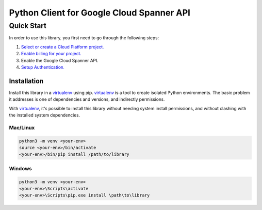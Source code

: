 Python Client for Google Cloud Spanner API
=================================================

Quick Start
-----------

In order to use this library, you first need to go through the following steps:

1. `Select or create a Cloud Platform project.`_
2. `Enable billing for your project.`_
3. Enable the Google Cloud Spanner API.
4. `Setup Authentication.`_

.. _Select or create a Cloud Platform project.: https://console.cloud.google.com/project
.. _Enable billing for your project.: https://cloud.google.com/billing/docs/how-to/modify-project#enable_billing_for_a_project
.. _Setup Authentication.: https://googleapis.dev/python/google-api-core/latest/auth.html

Installation
~~~~~~~~~~~~

Install this library in a `virtualenv`_ using pip. `virtualenv`_ is a tool to
create isolated Python environments. The basic problem it addresses is one of
dependencies and versions, and indirectly permissions.

With `virtualenv`_, it's possible to install this library without needing system
install permissions, and without clashing with the installed system
dependencies.

.. _`virtualenv`: https://virtualenv.pypa.io/en/latest/


Mac/Linux
^^^^^^^^^

.. code-block:: console

    python3 -m venv <your-env>
    source <your-env>/bin/activate
    <your-env>/bin/pip install /path/to/library


Windows
^^^^^^^

.. code-block:: console

    python3 -m venv <your-env>
    <your-env>\Scripts\activate
    <your-env>\Scripts\pip.exe install \path\to\library
